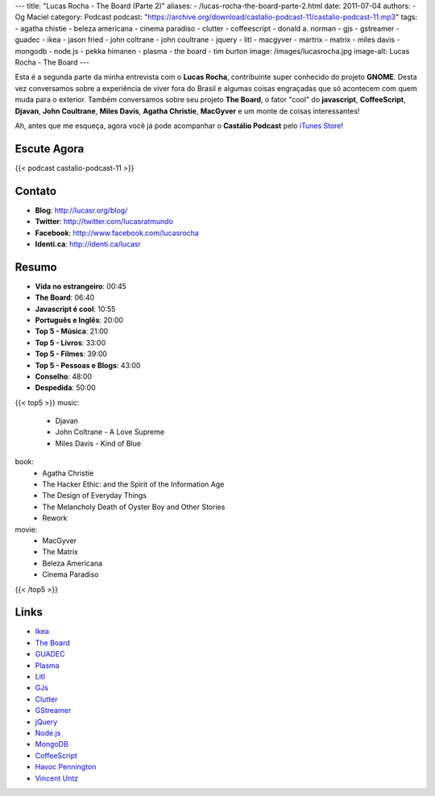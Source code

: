 ---
title: "Lucas Rocha - The Board (Parte 2)"
aliases:
- /lucas-rocha-the-board-parte-2.html
date: 2011-07-04
authors:
- Og Maciel
category: Podcast
podcast: "https://archive.org/download/castalio-podcast-11/castalio-podcast-11.mp3"
tags:
- agatha chistie
- beleza americana
- cinema paradiso
- clutter
- coffeescript
- donald a. norman
- gjs
- gstreamer
- guadec
- ikea
- jason fried
- john coltrane
- john coultrane
- jquery
- litl
- macgyver
- martrix
- matrix
- miles davis
- mongodb
- node.js
- pekka himanen
- plasma
- the board
- tim burton
image: /images/lucasrocha.jpg
image-alt: Lucas Rocha - The Board
---

Esta é a segunda parte da minha entrevista com o **Lucas Rocha**,
contribuinte super conhecido do projeto **GNOME**. Desta vez conversamos
sobre a experiência de viver fora do Brasil e algumas coisas engraçadas
que só acontecem com quem muda para o exterior. Também conversamos sobre
seu projeto **The Board**, o fator "cool" do **javascript**,
**CoffeeScript**, **Djavan**, **John Coultrane**, **Miles Davis**,
**Agatha Christie**, **MacGyver** e um monte de coisas interessantes!

Ah, antes que me esqueça, agora você já pode acompanhar o **Castálio
Podcast** pelo `iTunes Store`_!

Escute Agora
------------

{{< podcast castalio-podcast-11 >}}

Contato
-------
- **Blog**: http://lucasr.org/blog/
- **Twitter**: http://twitter.com/lucasratmundo
- **Facebook**: http://www.facebook.com/lucasrocha
- **Identi.ca**: http://identi.ca/lucasr

Resumo
------
-  **Vida no estrangeiro**: 00:45
-  **The Board**: 06:40
-  **Javascript é cool**: 10:55
-  **Português e Inglês**: 20:00
-  **Top 5 - Música**: 21:00
-  **Top 5 - Livros**: 33:00
-  **Top 5 - Filmes**: 39:00
-  **Top 5 - Pessoas e Blogs**: 43:00
-  **Conselho**: 48:00
-  **Despedida**: 50:00

{{< top5 >}}
music:
    * Djavan
    * John Coltrane - A Love Supreme
    * Miles Davis - Kind of Blue
book:
    * Agatha Christie
    * The Hacker Ethic: and the Spirit of the Information Age
    * The Design of Everyday Things
    * The Melancholy Death of Oyster Boy and Other Stories
    * Rework
movie:
    * MacGyver
    * The Matrix
    * Beleza Americana
    * Cinema Paradiso
{{< /top5 >}}

Links
-----
* `Ikea`_
* `The Board`_
* `GUADEC`_
* `Plasma`_
* `Litl`_
* `GJs`_
* `Clutter`_
* `GStreamer`_
* `jQuery`_
* `Node.js`_
* `MongoDB`_
* `CoffeeScript`_
* `Havoc Pennington`_
* `Vincent Untz`_


.. _Clutter: http://live.gnome.org/Clutter
.. _CoffeeScript: http://coffeescript.org/
.. _GJs: http://live.gnome.org/Gjs
.. _GStreamer: https://secure.wikimedia.org/wikipedia/en/wiki/GStreamer
.. _GUADEC: http://www.desktopsummit.org/
.. _Havoc Pennington: http://blog.ometer.com/
.. _Ikea: http://www.ikea.com/
.. _iTunes Store: http://itunes.apple.com/us/podcast/castalio-podcast/id446259197
.. _jQuery: http://jquery.com/
.. _Litl: http://litl.com/
.. _MongoDB: http://www.mongodb.org/
.. _Node.js: http://nodejs.org/
.. _Plasma: https://secure.wikimedia.org/wikipedia/en/wiki/KDE_Plasma_Workspaces
.. _The Board: https://live.gnome.org/TheBoardProject
.. _Vincent Untz: http://www.vuntz.net/journal/
